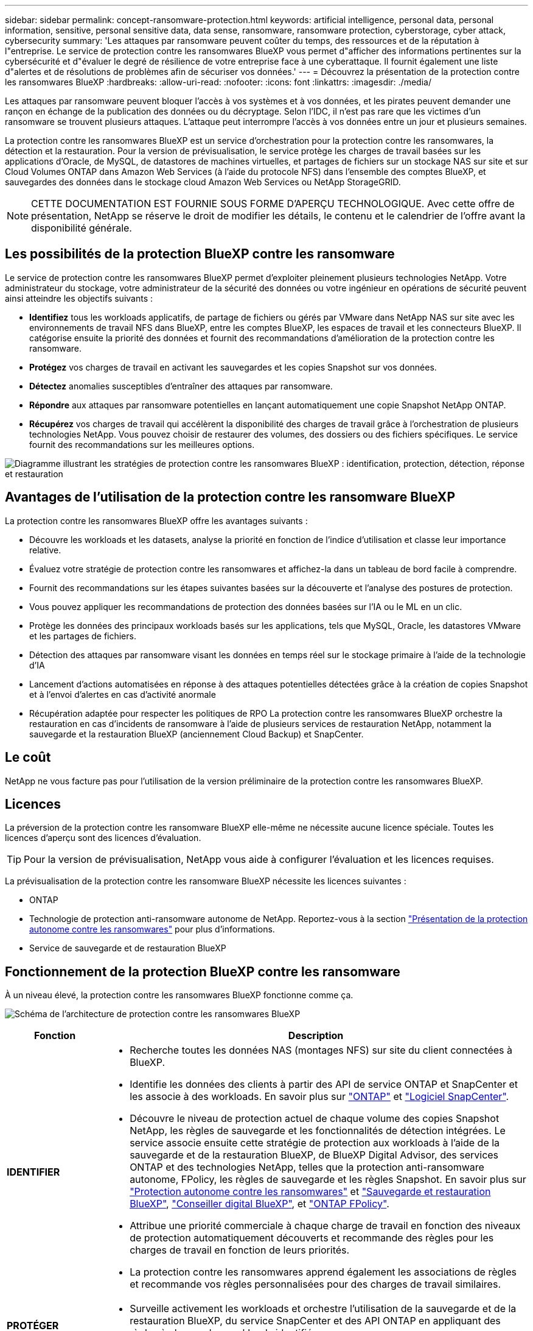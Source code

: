 ---
sidebar: sidebar 
permalink: concept-ransomware-protection.html 
keywords: artificial intelligence, personal data, personal information, sensitive, personal sensitive data, data sense, ransomware, ransomware protection, cyberstorage, cyber attack, cybersecurity 
summary: 'Les attaques par ransomware peuvent coûter du temps, des ressources et de la réputation à l"entreprise. Le service de protection contre les ransomwares BlueXP vous permet d"afficher des informations pertinentes sur la cybersécurité et d"évaluer le degré de résilience de votre entreprise face à une cyberattaque. Il fournit également une liste d"alertes et de résolutions de problèmes afin de sécuriser vos données.' 
---
= Découvrez la présentation de la protection contre les ransomwares BlueXP
:hardbreaks:
:allow-uri-read: 
:nofooter: 
:icons: font
:linkattrs: 
:imagesdir: ./media/


[role="lead"]
Les attaques par ransomware peuvent bloquer l'accès à vos systèmes et à vos données, et les pirates peuvent demander une rançon en échange de la publication des données ou du décryptage. Selon l'IDC, il n'est pas rare que les victimes d'un ransomware se trouvent plusieurs attaques. L'attaque peut interrompre l'accès à vos données entre un jour et plusieurs semaines.

La protection contre les ransomwares BlueXP est un service d'orchestration pour la protection contre les ransomwares, la détection et la restauration. Pour la version de prévisualisation, le service protège les charges de travail basées sur les applications d'Oracle, de MySQL, de datastores de machines virtuelles, et partages de fichiers sur un stockage NAS sur site et sur Cloud Volumes ONTAP dans Amazon Web Services (à l'aide du protocole NFS) dans l'ensemble des comptes BlueXP, et sauvegardes des données dans le stockage cloud Amazon Web Services ou NetApp StorageGRID.


NOTE: CETTE DOCUMENTATION EST FOURNIE SOUS FORME D'APERÇU TECHNOLOGIQUE.  Avec cette offre de présentation, NetApp se réserve le droit de modifier les détails, le contenu et le calendrier de l'offre avant la disponibilité générale.



== Les possibilités de la protection BlueXP contre les ransomware

Le service de protection contre les ransomwares BlueXP permet d'exploiter pleinement plusieurs technologies NetApp. Votre administrateur du stockage, votre administrateur de la sécurité des données ou votre ingénieur en opérations de sécurité peuvent ainsi atteindre les objectifs suivants :

* *Identifiez* tous les workloads applicatifs, de partage de fichiers ou gérés par VMware dans NetApp NAS sur site avec les environnements de travail NFS dans BlueXP, entre les comptes BlueXP, les espaces de travail et les connecteurs BlueXP. Il catégorise ensuite la priorité des données et fournit des recommandations d'amélioration de la protection contre les ransomware.
* *Protégez* vos charges de travail en activant les sauvegardes et les copies Snapshot sur vos données.
* *Détectez* anomalies susceptibles d'entraîner des attaques par ransomware.


* *Répondre* aux attaques par ransomware potentielles en lançant automatiquement une copie Snapshot NetApp ONTAP.
* *Récupérez* vos charges de travail qui accélèrent la disponibilité des charges de travail grâce à l'orchestration de plusieurs technologies NetApp. Vous pouvez choisir de restaurer des volumes, des dossiers ou des fichiers spécifiques. Le service fournit des recommandations sur les meilleures options.


image:diagram-rp-features-phases2.png["Diagramme illustrant les stratégies de protection contre les ransomwares BlueXP : identification, protection, détection, réponse et restauration"]



== Avantages de l'utilisation de la protection contre les ransomware BlueXP

La protection contre les ransomwares BlueXP offre les avantages suivants :

* Découvre les workloads et les datasets, analyse la priorité en fonction de l'indice d'utilisation et classe leur importance relative.
* Évaluez votre stratégie de protection contre les ransomwares et affichez-la dans un tableau de bord facile à comprendre.
* Fournit des recommandations sur les étapes suivantes basées sur la découverte et l'analyse des postures de protection.
* Vous pouvez appliquer les recommandations de protection des données basées sur l'IA ou le ML en un clic.
* Protège les données des principaux workloads basés sur les applications, tels que MySQL, Oracle, les datastores VMware et les partages de fichiers.
* Détection des attaques par ransomware visant les données en temps réel sur le stockage primaire à l'aide de la technologie d'IA
* Lancement d'actions automatisées en réponse à des attaques potentielles détectées grâce à la création de copies Snapshot et à l'envoi d'alertes en cas d'activité anormale
* Récupération adaptée pour respecter les politiques de RPO La protection contre les ransomwares BlueXP orchestre la restauration en cas d'incidents de ransomware à l'aide de plusieurs services de restauration NetApp, notamment la sauvegarde et la restauration BlueXP (anciennement Cloud Backup) et SnapCenter.




== Le coût

NetApp ne vous facture pas pour l'utilisation de la version préliminaire de la protection contre les ransomwares BlueXP.



== Licences

La préversion de la protection contre les ransomware BlueXP elle-même ne nécessite aucune licence spéciale.  Toutes les licences d'aperçu sont des licences d'évaluation.


TIP: Pour la version de prévisualisation, NetApp vous aide à configurer l'évaluation et les licences requises.

La prévisualisation de la protection contre les ransomware BlueXP nécessite les licences suivantes :

* ONTAP
* Technologie de protection anti-ransomware autonome de NetApp. Reportez-vous à la section https://docs.netapp.com/us-en/ontap/anti-ransomware/index.html["Présentation de la protection autonome contre les ransomwares"^] pour plus d'informations.
* Service de sauvegarde et de restauration BlueXP




== Fonctionnement de la protection BlueXP contre les ransomware

À un niveau élevé, la protection contre les ransomwares BlueXP fonctionne comme ça.

image:diagram-rp-architecture-preview3.png["Schéma de l'architecture de protection contre les ransomwares BlueXP"]

[cols="15,65a"]
|===
| Fonction | Description 


| *IDENTIFIER*  a| 
* Recherche toutes les données NAS (montages NFS) sur site du client connectées à BlueXP.
* Identifie les données des clients à partir des API de service ONTAP et SnapCenter et les associe à des workloads. En savoir plus sur https://docs.netapp.com/us-en/ontap-family/["ONTAP"^] et https://docs.netapp.com/us-en/snapcenter/index.html["Logiciel SnapCenter"^].
* Découvre le niveau de protection actuel de chaque volume des copies Snapshot NetApp, les règles de sauvegarde et les fonctionnalités de détection intégrées. Le service associe ensuite cette stratégie de protection aux workloads à l'aide de la sauvegarde et de la restauration BlueXP, de BlueXP Digital Advisor, des services ONTAP et des technologies NetApp, telles que la protection anti-ransomware autonome, FPolicy, les règles de sauvegarde et les règles Snapshot.
En savoir plus sur https://docs.netapp.com/us-en/ontap/anti-ransomware/index.html["Protection autonome contre les ransomwares"^] et https://docs.netapp.com/us-en/bluexp-backup-recovery/index.html["Sauvegarde et restauration BlueXP"^], https://docs.netapp.com/us-en/active-iq/index.html["Conseiller digital BlueXP"^], et https://docs.netapp.com/us-en/ontap/nas-audit/two-parts-fpolicy-solution-concept.html["ONTAP FPolicy"^].
* Attribue une priorité commerciale à chaque charge de travail en fonction des niveaux de protection automatiquement découverts et recommande des règles pour les charges de travail en fonction de leurs priorités.
* La protection contre les ransomwares apprend également les associations de règles et recommande vos règles personnalisées pour des charges de travail similaires.




| *PROTÉGER*  a| 
* Surveille activement les workloads et orchestre l'utilisation de la sauvegarde et de la restauration BlueXP, du service SnapCenter et des API ONTAP en appliquant des règles à chacun des workloads identifiés.




| *DÉTECTER*  a| 
* Détecte les attaques potentielles à l'aide d'un modèle de machine learning intégré qui détecte les activités et le chiffrement potentiellement anormaux. Applique une technologie de protection contre les ransomware à l'aide de la détection avancée des ransomwares de NetApp, un modèle de machine learning (ML) qui détecte les encryptions de fichiers malveillants.
* Cette fonctionnalité propose une détection double couche, qui commence par détecter les attaques par ransomware potentielles dans le stockage primaire et répondre aux activités anormales avec des copies Snapshot automatisées supplémentaires qui créent les points de restauration de données les plus proches. Ce service permet d'approfondir l'identification des attaques potentielles avec plus de précision sans affecter les performances des principaux workloads.
* Déterminez les fichiers suspects spécifiques et leurs cartes qui attaquent aux workloads associés à l'aide de ONTAP, de la protection anti-ransomware autonome, de FPolicy et de la détection avancée des ransomwares.




| *RÉPONDRE*  a| 
* Affiche les données pertinentes, telles que l'activité des fichiers, l'activité des utilisateurs et l'entropie, pour vous aider à mener à bien les analyses d'attaque.
* Initie des copies Snapshot rapides à l'aide des technologies et produits NetApp tels que ONTAP, la protection anti-ransomware autonome, FPolicy et la protection avancée contre les ransomwares




| *RÉCUPÉRER*  a| 
* Détermine le meilleur Snapshot ou sauvegarde et recommande le meilleur point de restauration réel (RPA) à l'aide des technologies de sauvegarde et de restauration BlueXP, de ONTAP, de protection anti-ransomware autonome, FPolicy et de protection avancée contre les ransomwares.
* Orchestre la restauration des workloads, y compris les machines virtuelles, les partages de fichiers et les bases de données avec cohérence des applications.


|===


== Cibles de sauvegarde, environnements de travail et sources de données pris en charge

Utilisez l'aperçu de la protection contre les ransomwares BlueXP pour découvrir comment vos données sont résilientes face à une cyberattaque sur les types de cibles de sauvegarde, d'environnements de travail et de sources de données suivants :

*Cibles de sauvegarde prises en charge*

* Amazon Web Services (AWS) S3
* NetApp StorageGRID


*Environnements de travail pris en charge*

* NAS ONTAP sur site (utilisant le protocole NFS)
* ONTAP Select
* Cloud Volumes ONTAP dans AWS (via le protocole NFS)


*Sources de données*

Pour la version Preview, le service protège les charges de travail basées sur les applications suivantes :

* Partages de fichiers NetApp
* Les datastores VMware
* Bases de données (pour la version preview, Oracle et MySQL)




== Des conditions qui peuvent vous aider à protéger vos données contre les ransomwares

Pour en savoir plus sur la terminologie relative à la protection contre les ransomwares,

* *Protection* : la protection dans BlueXP contre les ransomware signifie que les snapshots et les sauvegardes immuables s'effectuent sur une base régulière vers un domaine de sécurité différent à l'aide de politiques de protection.
* *Charge de travail* : dans la version préliminaire de la protection contre les ransomwares BlueXP, une charge de travail peut inclure des bases de données MySQL ou Oracle, des datastores VMware ou des partages de fichiers.

